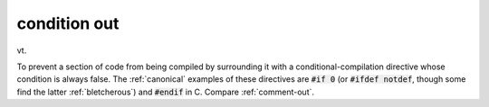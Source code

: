 .. _condition-out:

============================================================
condition out
============================================================

vt\.

To prevent a section of code from being compiled by surrounding it with a conditional-compilation directive whose condition is always false.
The :ref:`canonical` examples of these directives are :code:`#if 0` (or :code:`#ifdef notdef`\, though some find the latter :ref:`bletcherous`\) and :code:`#endif` in C. Compare :ref:`comment-out`\.


